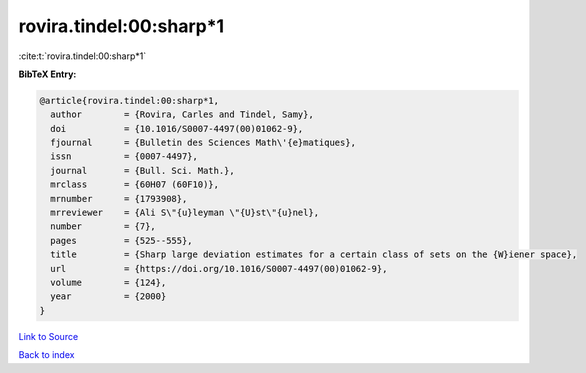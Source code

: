 rovira.tindel:00:sharp*1
========================

:cite:t:`rovira.tindel:00:sharp*1`

**BibTeX Entry:**

.. code-block:: bibtex

   @article{rovira.tindel:00:sharp*1,
     author        = {Rovira, Carles and Tindel, Samy},
     doi           = {10.1016/S0007-4497(00)01062-9},
     fjournal      = {Bulletin des Sciences Math\'{e}matiques},
     issn          = {0007-4497},
     journal       = {Bull. Sci. Math.},
     mrclass       = {60H07 (60F10)},
     mrnumber      = {1793908},
     mrreviewer    = {Ali S\"{u}leyman \"{U}st\"{u}nel},
     number        = {7},
     pages         = {525--555},
     title         = {Sharp large deviation estimates for a certain class of sets on the {W}iener space},
     url           = {https://doi.org/10.1016/S0007-4497(00)01062-9},
     volume        = {124},
     year          = {2000}
   }

`Link to Source <https://doi.org/10.1016/S0007-4497(00)01062-9},>`_


`Back to index <../By-Cite-Keys.html>`_
